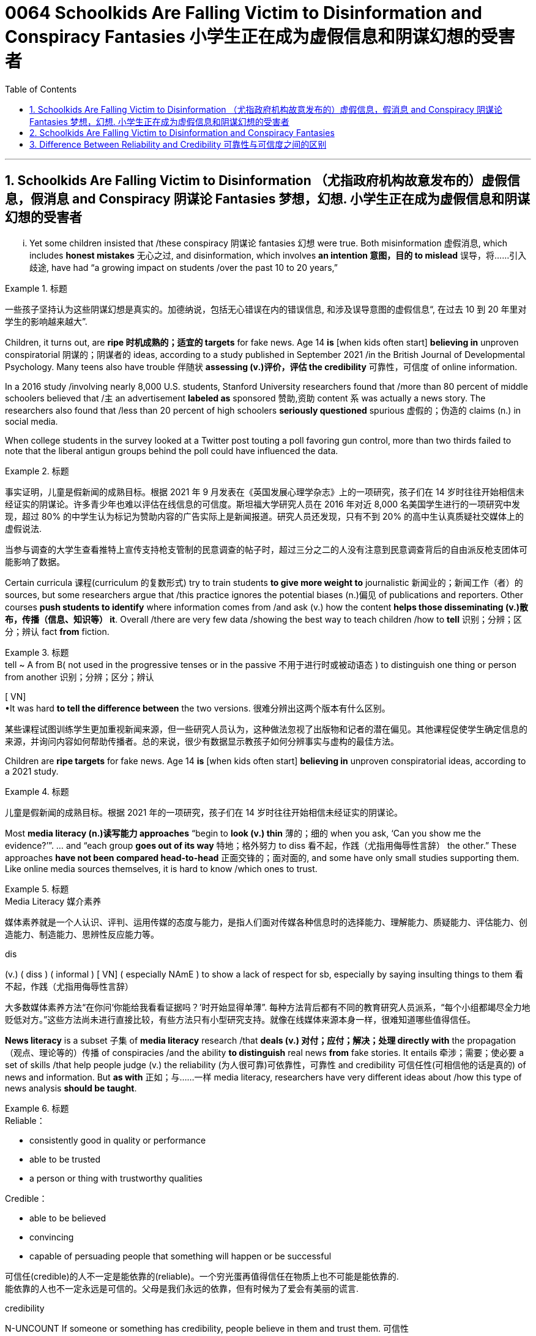 
= 0064 Schoolkids Are Falling Victim to Disinformation and Conspiracy Fantasies 小学生正在成为虚假信息和阴谋幻想的受害者
:toc: left
:toclevels: 3
:sectnums:

'''

== Schoolkids Are Falling Victim to Disinformation （尤指政府机构故意发布的）虚假信息，假消息 and Conspiracy 阴谋论 Fantasies 梦想，幻想. 小学生正在成为虚假信息和阴谋幻想的受害者

... Yet some children insisted that /these conspiracy 阴谋论 fantasies 幻想 were true. Both misinformation 虚假消息, which includes *honest mistakes* 无心之过, and disinformation, which involves *an intention 意图，目的 to mislead* 误导，将……引入歧途, have had “a growing impact on students /over the past 10 to 20 years,”

.标题
====

一些孩子坚持认为这些阴谋幻想是真实的。加德纳说，包括无心错误在内的错误信息, 和涉及误导意图的虚假信息“, 在过去 10 到 20 年里对学生的影响越来越大”.
====

Children, it turns out, are *ripe 时机成熟的；适宜的 targets* for fake news. Age 14 *is* [when kids often start] *believing in* unproven conspiratorial 阴谋的；阴谋者的 ideas, according to a study published in September 2021 /in the British Journal of Developmental Psychology. Many teens also have trouble 伴随状 *assessing (v.)评价，评估 the credibility* 可靠性，可信度 of online information.

In a 2016 study /involving nearly 8,000 U.S. students, Stanford University researchers found that /more than 80 percent of middle schoolers believed that /`主` an advertisement *labeled as* sponsored 赞助,资助 content `系`  was actually a news story. The researchers also found that /less than 20 percent of high schoolers *seriously questioned* spurious 虚假的；伪造的 claims (n.) in social media.

When college students in the survey looked at a Twitter post touting a poll favoring gun control, more than two thirds failed to note that the liberal antigun groups behind the poll could have influenced the data.


.标题
====

事实证明，儿童是假新闻的成熟目标。根据 2021 年 9 月发表在《英国发展心理学杂志》上的一项研究，孩子们在 14 岁时往往开始相信未经证实的阴谋论。许多青少年也难以评估在线信息的可信度。斯坦福大学研究人员在 2016 年对近 8,000 名美国学生进行的一项研究中发现，超过 80% 的中学生认为标记为赞助内容的广告实际上是新闻报道。研究人员还发现，只有不到 20% 的高中生认真质疑社交媒体上的虚假说法.

当参与调查的大学生查看推特上宣传支持枪支管制的民意调查的帖子时，超过三分之二的人没有注意到民意调查背后的自由派反枪支团体可能影响了数据。
====


Certain curricula 课程(curriculum 的复数形式) try to train students *to give more weight to* journalistic 新闻业的；新闻工作（者）的 sources, but some researchers argue that /this practice ignores the potential biases (n.)偏见 of publications and reporters. Other courses *push students to identify* where information comes from /and ask (v.) how the content *helps those disseminating (v.)散布，传播（信息、知识等） it*. Overall /there are very few data /showing the best way to teach children /how to *tell* 识别；分辨；区分；辨认 fact *from* fiction.

.标题
====
.tell  ~ A from B( not used in the progressive tenses or in the passive 不用于进行时或被动语态 ) to distinguish one thing or person from another 识别；分辨；区分；辨认 +
[ VN] +
•It was hard *to tell the difference between* the two versions. 很难分辨出这两个版本有什么区别。


某些课程试图训练学生更加重视新闻来源，但一些研究人员认为，这种做法忽视了出版物和记者的潜在偏见。其他课程促使学生确定信息的来源，并询问内容如何帮助传播者。总的来说，很少有数据显示教孩子如何分辨事实与虚构的最佳方法。
====

Children are *ripe targets* for fake news. Age 14 *is* [when kids often start] *believing in* unproven conspiratorial ideas, according to a 2021 study.

.标题
====

儿童是假新闻的成熟目标。根据 2021 年的一项研究，孩子们在 14 岁时往往开始相信未经证实的阴谋论。
====

Most *media literacy (n.)读写能力 approaches* “begin to *look (v.) thin*  薄的；细的 when you ask, ‘Can you show me the evidence?’”. ... and “each group *goes out of its way* 特地；格外努力 to diss  看不起，作践（尤指用侮辱性言辞） the other.” These approaches *have not been compared head-to-head* 正面交锋的；面对面的, and some have only small studies supporting them. Like online media sources themselves, it is hard to know /which ones to trust.


.标题
====
.Media Literacy 媒介素养
媒体素养就是一个人认识、评判、运用传媒的态度与能力，是指人们面对传媒各种信息时的选择能力、理解能力、质疑能力、评估能力、创造能力、制造能力、思辨性反应能力等。

.dis
(v.) ( diss ) ( informal ) [ VN] ( especially NAmE ) to show a lack of respect for sb, especially by saying insulting things to them 看不起，作践（尤指用侮辱性言辞）


大多数媒体素养方法“在你问‘你能给我看看证据吗？’时开始显得单薄”. 每种方法背后都有不同的教育研究人员派系，“每个小组都竭尽全力地贬低对方。”这些方法尚未进行直接比较，有些方法只有小型研究支持。就像在线媒体来源本身一样，很难知道哪些值得信任。
====

*News literacy* is a subset 子集 of *media literacy* research /that *deals (v.) 对付；应付；解决；处理 directly with* the propagation （观点、理论等的）传播 of conspiracies /and the ability *to distinguish* real news *from* fake stories. It entails 牵涉；需要；使必要 a set of skills /that help people judge (v.) the reliability (为人很可靠)可依靠性，可靠性 and credibility 可信任性(可相信他的话是真的)  of news and information. But *as with* 正如；与……一样 media literacy, researchers have very different ideas about /how this type of news analysis *should be taught*.

.标题
====
.Reliable：

- consistently good in quality or performance
- able to be trusted
- a person or thing with trustworthy qualities


.Credible：

- able to be believed
- convincing
- capable of persuading people that something will happen or be successful

可信任(credible)的人不一定是能依靠的(reliable)。一个穷光蛋再值得信任在物质上也不可能是能依靠的. +
能依靠的人也不一定永远是可信的。父母是我们永远的依靠，但有时候为了爱会有美丽的谎言.


.credibility
N-UNCOUNT If someone or something has credibility, people believe in them and trust them. 可信性 +
- The police have lost their credibility.
 警察已经失去了他们的可信性。

新闻素养, 是媒体素养研究的一个子集，直接涉及阴谋的传播, 以及区分真实新闻和虚假故事的能力。它需要一套技能, 来帮助人们判断新闻和信息的可靠性和可信度。但与媒体素养一样，研究人员对于如何教授此类新闻分析, 有着截然不同的想法。
====

Some programs, teach (v.) students to discern 觉察出；识别；了解;（依稀）看出，分辨出，听出 the quality of the information /in part by learning how responsible （对某人、某事）负责的 journalism works (v.). They study /how journalists pursue (v.)追逐；跟踪;追求；致力于 news, how to *distinguish 区分；辨别；分清 between* different kinds of information /and how to judge evidence behind reported stories. The goal is to shape students into “consumers 消费者 who could differentiate (v.)区分；区别；辨别 between raw, unmediated 无中介的；未经调停的 information /coursing (v.)快速地流动；奔流 through the Internet /and independent  独立的；自主的；自治的, verified 已查清的；已证实的 journalism 新闻业；新闻工作.”

.标题
====

一些项目，部分通过学习"什么是负责任的新闻工作方式", 来教会学生辨别信息的质量。他们研究了记者如何追踪新闻、如何区分不同类型的信息, 以及如何判断报道背后的证据。目标是将学生塑造成“能够区分通过互联网传播中的'原始、未经中介的信息'和'独立、经过验证的新闻'的消费者”。
====


Yet some media literacy scholars doubt (v.) the efficacy of these approaches. Hobbs, for instance, wrote a 2010 paper arguing that /these methods glorify (v.)吹捧；吹嘘；美化 journalism, ignore its many problems /and do little to instill (v.)徐徐滴入；逐渐灌输 *critical thinking* 批判性思维 skills. “`主` All that *focus on* the ideals 理想 of journalism `系`  is mere propaganda  宣传；鼓吹 /if *it is blind to the realities of* contemporary 当代的；现代的 journalism, where `主` *partisan （对某个人、团体或思想）过分支持的，偏护的，盲目拥护的 politics* and smear (v.)弄脏；弄上油污, 诽谤；诋毁 fests 盛会;活动、盛宴、节日  `系`  are *the surest 最确信的；最确实的；最一定的（sure 的最高级） way* to build audiences,” she stated.

.标题
====
.Smear fests (Google中似乎搜索不到这个词)
chat GPT 的解释: "Smear fests" refers to events or situations in journalism where there is a deliberate and concerted effort to spread false or damaging information about someone or something, usually for the purpose of discrediting them or tarnishing their reputation. It implies a sensationalized and often unethical approach to journalism, where the focus is on creating scandalous stories rather than reporting accurate and balanced information.

“诽谤盛宴”是指新闻业中蓄意和一致努力传播有关某人或某事的虚假或破坏性信息的事件或情况，通常是为了抹黑他们或玷污他们的声誉。它意味着一种耸人听闻且通常不道德的新闻方式，其重点是制造丑闻，而不是报道准确和平衡的信息。
然而，一些媒体素养学者怀疑这些方法的有效性。例如，霍布斯 (Hobbs) 在 2010 年写了一篇论文，认为这些方法美化了新闻业，却忽视了它的许多问题，并且对灌输"批判性思维"技能无济于事。 “如果对当代新闻业的现实视而不见，那么所有关注新闻业理想的言论都只是宣传，在当代新闻业，党派政治和诽谤是建立受众的最可靠方式，”她说。
====


Other approaches teach (v.) students methods /for evaluating the credibility of news and information sources, in part by determining 查明；测定；准确算出 the goals and incentives 激励；刺激；鼓励 of those sources. They teach students to ask: Who created the content and why? And what do other sources say? But these methods are relatively new /and have not been widely studied.

.标题
====

其他方法, 教给学生评估新闻和信息来源可信度的方法，部分方法是, 确定这些来源的目标和动机。他们教学生问：谁创造了内容，为什么？其他消息来源又怎么说？但这些方法相对较新，尚未得到广泛研究。
====


"Some approaches to media literacy /*not only* don't work /*but* might actually backfire by increasing students' cynicism 人皆自私论; 愤世嫉俗论;(对事情的成功或人的诚信的) 怀疑." —Peter Adams, News Literacy Project

.标题
====

“一些提高媒体素养的方法不仅不起作用，而且实际上可能会因增加学生的愤世嫉俗而适得其反。” ——彼得·亚当斯，新闻素养项目
====


`主` The lack of *rigorous  (测试、制度、程序) 严格缜密的 studies* of the different approaches `系`  is indeed a major roadblock 路障, says Paul Mihailidis, a civic 市民的;市政的；城市的 media and journalism expert /at Emerson College. He is the principal 最重要的；主要的 investigator of the Mapping (v.) Impactful *Media Literacy* Practices initiative 倡议；新方案, a research project /supported by the National Association for Media Literacy Education. “Most of the science done is very small scale, very exploratory (a.)探索的；探究的；探测的. It’s very qualitative 质量的；定性的；性质的,” he says. *That is not simply because of* a lack of resources, he adds. “There’s also a lack of clarity 清晰；清楚；明确 about /what the goals are.”

.标题
====
.qualitative
[ usually before noun] connected with how good sth is, rather than with how much of it there is 质量的；定性的(而非定量的)；性质的 +
• qualitative analysis/research 定性分析╱研究 +
• There are qualitative differences between the two products. 这两种产品存在着质的差别。


艾默生学院的公民媒体和新闻专家保罗·米海利迪斯表示，缺乏对不同方法的严格研究确实是一个主要障碍。他是“绘制有影响力的媒体素养实践计划”的首席研究员，该研究项目由国家媒体素养教育协会支持。 “大多数科学研究规模都非常小，非常具有探索性。这是非常定性的，”他说。他补充道，这不仅仅是因为缺乏资源。 “目标是什么也缺乏明确性。”
====


Moreover, the small amount of research that does exist /has largely been conducted 组织；安排；实施；执行 with college students, not the middle school or high school students /who are so vulnerable to disinformation. Indeed, `主` the various 各种各样的 approaches /that are being used in K–12 classrooms /`谓` have hardly been tested at all.

As part of his current research initiative, Mihailidis and his team interviewed (v.) the heads of all major organizations /that are part of the National Media Literacy Alliance 联盟，同盟, which works (v.) to promote (v.)促进；推动 media literacy education. “We are finding, repeatedly, that `主` many of the ways /in which they support schools and teachers —resources, guidelines, best practices, etcetera 等等 —`谓` are not studied *in* much of *a rigorous fashion* 以…方式,” he says.

.标题
====
.in (a)... ˈfashion
( formal ) in a particular way 以…方式 +
•How could they *behave in such a fashion*? 他们的态度怎么会这样呢？  +
•She was proved right, *in dramatic fashion*, when the whole department resigned. 整个部门的人都辞了职，戏剧性地证明她是对的。



此外，现有的少量研究主要是针对大学生进行的，而不是针对容易受到虚假信息影响的初中生或高中生。事实上，K-12 教室中使用的各种方法几乎没有经过测试。作为他当前研究计划的一部分，Mihailidis 和他的团队采访了国家媒体素养联盟的所有主要组织的负责人，该联盟致力于促进媒体素养教育。 “我们一再发现，他们支持学校和教师的许多方式——资源、指南、最佳实践等——都没有得到严格的研究，”他说。
====


Some researchers, including Wineburg, are trying to fill (v.) in the research gaps. In a study published in 2019, Wineburg and his team `谓` compared how 10 history professors, 10 journalism fact-checkers 事实核查员 and 25 Stanford undergraduates /evaluated websites and information /on social and political issues 重要议题；争论的问题. They found that /whereas historians and students were often fooled by manipulative (a.)善于操纵的；会控制的；会摆布人的 websites, journalism fact-checkers were not. In addition 此外，另外, `主` their methods of analysis `谓` differed significantly: historians and students tried to assess (v.)评估，评定（性质、质量） the validity （法律上的）有效，合法性；（正式的）认可;符合逻辑 of websites and information /by reading vertically 垂直地, navigating 导航;航行 within a site /to learn more about it, but fact-checkers read (v.) laterally 旁边地,侧面地, opening new browser tabs for different sources /and running searches to judge (v.)判断；断定 the original website’s credibility.

.标题
====

包括Wineburg在内的一些研究人员正试图填补研究空白​​。在 2019 年发表的一项研究中，Wineburg 和他的团队比较了 10 名历史教授、10 名新闻事实核查员和 25 名斯坦福本科生如何评估有关社会和政治问题的网站和信息。他们发现，虽然历史学家和学生经常被操纵性网站所愚弄，但新闻事实核查员却不会。此外，他们的分析方法也大不相同：历史学家和学生试图通过垂直阅读、在站点内导航以了解更多信息来评估网站和信息的有效性，但事实核查者是横向搜寻、为不同来源打开新的浏览器选项卡并运行搜索来判断原始网站的可信度。
====


Still, *even if* news literacy education *teaches* (v.) specific skills *well*, some researchers question (v.)质询；问 its broader, longer-term impact. Once students learn (v.) how to evaluate  websites and claims, *how confident can we be /that* they will retain these skills /and use them down the line? *How sure can we be* that /these methods will *inculcate* 反复灌输；谆谆教诲 students *with skepticism 怀疑态度；怀疑论 about* conspiracy theories and disinformation campaigns? And will these methods *lead* (v.) students *to* become civically 属于或关于公民、城市、公民身份或社区事务的 engaged members of society? “There’s always this kind of leap into ‘that will *make* our democracy and news systems *stronger*.’ And I don’t know if *that’s necessarily the case*,” Mihailidis says.

.标题
====

尽管如此，即使新闻素养教育能够很好地教授特定技能，一些研究人员仍对其更广泛、更长期的影响提出质疑。一旦学生学会了如何评估网站和声明，我们对他们保留这些技能并在以后使用它们的信心有多大？我们如何确定这些方法会向学生灌输对阴谋论和虚假信息活动的怀疑态度？这些方法能否引导学生成为积极参与社会的公民？ “总有一种‘这将使我们的民主和新闻系统变得更强大’的飞跃。我不知道情况是否一定如此，”米海利迪斯说。
====

`主` *Pressing* (v.) students *to be* skeptical 不相信的，持怀疑态度的 about all information `谓` also may have unexpected downsides  缺点；不利方面.  Some approaches ... might actually backfire /by increasing students’ cynicism 愤世嫉俗；犬儒主义 or exacerbating (v.)使恶化；使加剧 misunderstandings about the way /news media work. Students may begin to *read* (v.) all kinds of nefarious (a.)罪恶的；不道德的 motives [*into everything*]. Although it is good /to ask students to challenge 挑战;质询；质疑；提出异议 their assumptions, the hole /that opens up, that invites people to look for new explanations, that hole can be filled in deeply problematic 造成困难的；产生问题的 ways. It’s very easy for students to go /*from* healthy critical thinking *to* unhealthy skepticism 怀疑态度；怀疑论 /and the idea that everyone is lying all the time.



迫使学生对所有信息持怀疑态度, 也可能会产生意想不到的负面影响。因为它们会增加学生的愤世嫉俗, 或加剧对新闻媒体工作方式的误解。”学生们可能会开始“将各种邪恶的动机解读到一切事物中”。虽然要求学生挑战他们的假设是件好事，但“这个漏洞打开了，它邀请人们寻找新的解释，这个漏洞可能会以非常有问题的方式被填补。”, “学生很容易从健康的批判性思维, 转变为不健康的怀疑主义”, 以及认为每个人都一直在撒谎。



To avoid these potential problems, Ashley advocates  (v.)拥护；支持；提倡 for broad approaches /that help students develop mindsets 观念模式；思维倾向 in which they become comfortable 自信而无忧虑的；自在的 with uncertainty. According to educational psychologist William Perry of Harvard University, students *go through* various stages of learning. First /children are black-and-white thinkers —they think there are right answers and wrong answers. Then they develop into relativists  相对论的; 相对主义的, realizing that /knowledge can be contextual (a.)与上下文有关的；与语境相关的. This stage can be dangerous, however. It is the one where, as Russell notes, people can come to believe /there is no truth. Ashley adds that /when students think everything is a lie, they also think there is no point /in engaging with difficult topics.  Instead of driving students to apathy 冷漠；淡漠, the goal is to steer  操纵；引导;驾驶（船、汽车等）；掌控方向盘 them toward awareness 认识，意识；感悟能力 and engagement.

.标题
====

为了避免这些潜在的问题，阿什利提倡采用广泛的方法来帮助学生培养能够适应不确定性的心态。哈佛大学的教育心理学家威廉·佩里认为，学生会经历不同的学习阶段。第一个孩子是非黑即白的思考者——他们认为答案有正确和错误。然后他们发展成为相对主义者，意识到知识可以是情境性的。然而，这个阶段可能很危险。正如罗素指出的那样，人们会开始相信没有真相。阿什利补充说，当学生认为一切都是谎言时，他们也会认为讨论困难的话题是没有意义的。我们的目标不是让学生变得冷漠，而是引导他们提高认识和参与度。
====

But many more studies will be needed for researchers /to reach a comprehensive understanding of *what works* and *what doesn’t* /over the long term. “*What we’re facing* are transformational 与转变有关的 changes /*in the way* we receive, process (v.) and share (v.) information. We’re in the middle of *the most profound 巨大的；深切的；深远的 revolution* in 500 years.”

.标题
====

但研究人员还需要进行更多的研究，才能全面了解从长远来看什么有效、什么无效。“我们面临的是接收、处理和共享信息方式的变革。我们正处于 500 年来最深刻的革命之中。”
====


'''


== Schoolkids Are Falling Victim to Disinformation and Conspiracy Fantasies

... Yet some children insisted that these conspiracy fantasies were true. Both misinformation, which includes honest mistakes, and disinformation, which involves an intention to mislead, have had “a growing impact on students over the past 10 to 20 years,”

Children, it turns out, are ripe targets for fake news. Age 14 is when kids often start believing in unproven conspiratorial ideas, according to a study published in September 2021 in the British Journal of Developmental Psychology. Many teens also have trouble assessing the credibility of online information.

In a 2016 study involving nearly 8,000 U.S. students, Stanford University researchers found that more than 80 percent of middle schoolers believed that an advertisement labeled as sponsored content was actually a news story. The researchers also found that less than 20 percent of high schoolers seriously questioned spurious claims in social media.

When college students in the survey looked at a Twitter post touting a poll favoring gun control, more than two thirds failed to note that the liberal antigun groups behind the poll could have influenced the data.

Certain curricula try to train students to give more weight to journalistic sources, but some researchers argue that this practice ignores the potential biases of publications and reporters. Other courses push students to identify where information comes from and ask how the content helps those disseminating it. Overall there are very few data showing the best way to teach children how to tell fact from fiction.


Children are ripe targets for fake news. Age 14 is when kids often start believing in unproven conspiratorial ideas, according to a 2021 study.


Most media literacy approaches “begin to look thin when you ask, ‘Can you show me the evidence?’”. ... and “each group goes out of its way to diss the other.” These approaches have not been compared head-to-head, and some have only small studies supporting them. Like online media sources themselves, it is hard to know which ones to trust.

News literacy is a subset of media literacy research that deals directly with the propagation of conspiracies and the ability to distinguish real news from fake stories. It entails a set of skills that help people judge the reliability and credibility of news and information. But as with media literacy, researchers have very different ideas about how this type of news analysis should be taught.

Some programs, teach students to discern the quality of the information in part by learning how responsible journalism works. They study how journalists pursue news, how to distinguish between different kinds of information and how to judge evidence behind reported stories. The goal is to shape students into “consumers who could differentiate between raw, unmediated information coursing through the Internet and independent, verified journalism.”

Yet some media literacy scholars doubt the efficacy of these approaches. Hobbs, for instance, wrote a 2010 paper arguing that these methods glorify journalism, ignore its many problems and do little to instill critical thinking skills. “All that focus on the ideals of journalism is mere propaganda if it is blind to the realities of contemporary journalism, where partisan politics and smear fests are the surest way to build audiences,” she stated.

Other approaches teach students methods for evaluating the credibility of news and information sources, in part by determining the goals and incentives of those sources. They teach students to ask: Who created the content and why? And what do other sources say? But these methods are relatively new and have not been widely studied.

"Some approaches to media literacy not only don't work but might actually backfire by increasing students' cynicism." —Peter Adams, News Literacy Project

The lack of rigorous studies of the different approaches is indeed a major roadblock, says Paul Mihailidis, a civic media and journalism expert at Emerson College. He is the principal investigator of the Mapping Impactful Media Literacy Practices initiative, a research project supported by the National Association for Media Literacy Education. “Most of the science done is very small scale, very exploratory. It’s very qualitative,” he says. That is not simply because of a lack of resources, he adds. “There’s also a lack of clarity about what the goals are.”

Moreover, the small amount of research that does exist has largely been conducted with college students, not the middle school or high school students who are so vulnerable to disinformation. Indeed, the various approaches that are being used in K–12 classrooms have hardly been tested at all. As part of his current research initiative, Mihailidis and his team interviewed the heads of all major organizations that are part of the National Media Literacy Alliance, which works to promote media literacy education. “We are finding, repeatedly, that many of the ways in which they support schools and teachers—resources, guidelines, best practices, etcetera—are not studied in much of a rigorous fashion,” he says.


Some researchers, including Wineburg, are trying to fill in the research gaps. In a study published in 2019, Wineburg and his team compared how 10 history professors, 10 journalism fact-checkers and 25 Stanford undergraduates evaluated websites and information on social and political issues. They found that whereas historians and students were often fooled by manipulative websites, journalism fact-checkers were not. In addition, their methods of analysis differed significantly: historians and students tried to assess the validity of websites and information by reading vertically, navigating within a site to learn more about it, but fact-checkers read laterally, opening new browser tabs for different sources and running searches to judge the original website’s credibility.

Still, even if news literacy education teaches specific skills well, some researchers question its broader, longer-term impact. Once students learn how to evaluate websites and claims, how confident can we be that they will retain these skills and use them down the line? How sure can we be that these methods will inculcate students with skepticism about conspiracy theories and disinformation campaigns? And will these methods lead students to become civically engaged members of society? “There’s always this kind of leap into ‘that will make our democracy and news systems stronger.’ And I don’t know if that’s necessarily the case,” Mihailidis says.


Pressing students to be skeptical about all information also may have unexpected downsides.  Some approaches ... might actually backfire by increasing students’ cynicism or exacerbating misunderstandings about the way news media work. Students may begin to read all kinds of nefarious motives into everything. Although it is good to ask students to challenge their assumptions, the hole that opens up, that invites people to look for new explanations, that hole can be filled in deeply problematic ways. It’s very easy for students to go from healthy critical thinking to unhealthy skepticism and the idea that everyone is lying all the time.


To avoid these potential problems, Ashley advocates for broad approaches that help students develop mindsets in which they become comfortable with uncertainty. According to educational psychologist William Perry of Harvard University, students go through various stages of learning. First children are black-and-white thinkers—they think there are right answers and wrong answers. Then they develop into relativists, realizing that knowledge can be contextual. This stage can be dangerous, however. It is the one where, as Russell notes, people can come to believe there is no truth. Ashley adds that when students think everything is a lie, they also think there is no point in engaging with difficult topics.

But many more studies will be needed for researchers to reach a comprehensive understanding of what works and what doesn’t over the long term. “What we’re facing are transformational changes in the way we receive, process and share information. We’re in the middle of the most profound revolution in 500 years.”




'''

== Difference Between Reliability and Credibility 可靠性与可信度之间的区别


Reliability vs Credibility

可靠性与可信度


Since credibility and reliability seem to have somewhat similar meanings finding the difference between reliability and credibility can be a little hard. When we speak of people, law, and even different sources of information, we use the terms reliable and credible. We wonder how reliable a source is, and how credible a story is. In this sense, these two are not identical in meaning. Credibility refers to whether something can be believed as true and accurate. Reliability, on the other hand, refers to relying on someone or something or being able to have trust and faith. It is true that the two terms are similar to a certain extent, but they are not synonymous. This article attempts to clarify the difference between the two words.

由于可信度和可靠性似乎具有相似的含义，因此找出可靠性和可信度之间的差异可能有点困难。当我们谈到人、法律甚至不同的信息来源时，我们会使用可靠和可信这两个词。我们想知道消息来源的可靠性以及故事的可信度。从这个意义上来说，两者的意义并不相同。可信度是指某件事是否可以被相信是真实和准确的。另一方面，可靠性是指依赖某人或某物或能够拥有信任和信念。确实，这两个术语在一定程度上相似，但它们不是同义词。本文试图阐明这两个词之间的区别。

What does Credibility mean?

信誉是什么意思？

When paying attention to the word credible, it can be defined as the ability to be believed in. Let us try to understand this through an example. You meet a friend at a cafeteria after a long time and she or he goes on about his new job, which seems almost too good to be true. After coming back, you might relate the incident to a family member and comment on the friend’s new job as an exaggerated version of reality or else as a made up story. In such an instance, you are questioning the credibility of the information that you just received by analyzing the facts that you have gained. So, if the information sounds out of context or false, we consider it as lacking credibility. If it is possible and we consider it to be true, we call it credible. Thus, when using the word credibility, one has to bear in mind whether the information can be believed or not.

当注意“可信”这个词时，它可以被定义为被相信的能力。让我们尝试通过一个例子来理解这一点。很久以后，你在自助餐厅遇到了一位朋友，她或他继续谈论他的新工作，这似乎好得令人难以置信。回来后，你可能会将这件事与家人联系起来，并评论朋友的新工作是现实的夸大版本，或者是编造的故事。在这种情况下，您是在通过分析您获得的事实来质疑您刚刚收到的信息的可信度。因此，如果信息听起来断章取义或虚假，我们认为它缺乏可信度。如果可能并且我们认为它是真实的，我们称之为可信的。因此，在使用可信度一词时，必须牢记信息是否可信。

What does Reliability mean?

可靠性是什么意思？

This word, Reliability, denotes dependability, trust and faith in something or someone. Unlike in the first instance of credibility, the attention paid to whether the information is believable is less. Let us try to understand this through an example as well.

可靠性这个词表示对某事或某人的可靠性、信任和信心。与最初的可信度不同，对信息是否可信的关注较少。让我们也尝试通过一个例子来理解这一点。

I rely on your good counsel.

我相信你的忠告。

When looking at this example, it highlights that the speaker depends on the advices of the person whom he or she addresses. It also highlights that the person trusts the individual who is being addressed. Even in situations where we say I rely on you, on her or him, all these denote the same fact of dependency. Let us take another example.

查看此示例时，它强调说话者依赖于他或她所针对的人的建议。它还强调了此人信任正在处理的个人。即使在我们说我依赖你、依赖她或他的情况下，所有这些都表示相同的依赖事实。让我们再举一个例子。

She is a very reliable person.

她是一个非常可靠的人。

Once again, this means that the person is very trustworthy and on whom one can depend. So , through the explanations of the two terms what is apparent is that reliability focuses more on being able to rely on, depend on or trust whereas credibility is a question of being able to believe in something.

再次，这意味着这个人非常值得信赖并且可以依赖。因此，通过对这两个术语的解释，可以明显看出，可靠性更侧重于能够依赖、依赖或信任，而可信度则是能够相信某事物的问题。

Difference Between Reliability and Credibility

What is the difference between Reliability and Credibility?

可靠性和可信度有什么区别？

• Credibility refers to whether something can be believed as true.

• 可信度是指某件事是否可以被相信是真实的。

• Reliability refers to relying on someone or something or being able to have trust and faith.

• 可靠性是指依赖某人或某事或能够拥有信任和信念。

• If a piece of information is reliable then it is also credible. However, the information’ s credibility does not always guarantee its reliability.

• 如果一条信息可靠，那么它也是可信的。然而，信息的可信度并不总是保证其可靠性。



